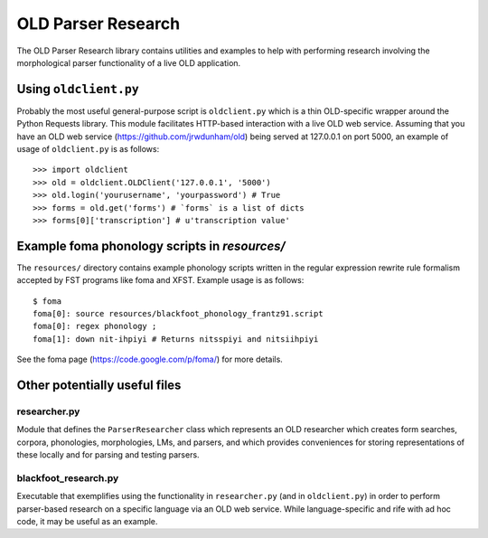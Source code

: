 ================================================================================
  OLD Parser Research
================================================================================

The OLD Parser Research library contains utilities and examples to help with
performing research involving the morphological parser functionality of a live
OLD application.


Using ``oldclient.py``
================================================================================

Probably the most useful general-purpose script is ``oldclient.py`` which is a
thin OLD-specific wrapper around the Python Requests library. This module
facilitates HTTP-based interaction with a live OLD web service. Assuming that
you have an OLD web service (https://github.com/jrwdunham/old) being served at
127.0.0.1 on port 5000, an example of usage of ``oldclient.py`` is as follows::

    >>> import oldclient
    >>> old = oldclient.OLDClient('127.0.0.1', '5000')
    >>> old.login('yourusername', 'yourpassword') # True
    >>> forms = old.get('forms') # `forms` is a list of dicts
    >>> forms[0]['transcription'] # u'transcription value'


Example foma phonology scripts in `resources/`
================================================================================

The ``resources/`` directory contains example phonology scripts written in the
regular expression rewrite rule formalism accepted by FST programs like foma
and XFST. Example usage is as follows::

    $ foma
    foma[0]: source resources/blackfoot_phonology_frantz91.script
    foma[0]: regex phonology ;
    foma[1]: down nit-ihpiyi # Returns nitsspiyi and nitsiihpiyi

See the foma page (https://code.google.com/p/foma/) for more details.


Other potentially useful files
================================================================================


researcher.py
--------------------------------------------------------------------------------

Module that defines the ``ParserResearcher`` class which represents an OLD
researcher which creates form searches, corpora, phonologies, morphologies, LMs,
and parsers, and which provides conveniences for storing representations of
these locally and for parsing and testing parsers.


blackfoot_research.py
--------------------------------------------------------------------------------

Executable that exemplifies using the functionality in ``researcher.py`` (and in
``oldclient.py``) in order to perform parser-based research on a specific
language via an OLD web service. While language-specific and rife with ad hoc
code, it may be useful as an example.


